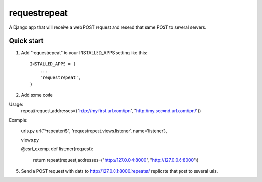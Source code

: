=====
requestrepeat
=====

A Django app that will receive a web POST request and 
resend that same POST to several servers.

Quick start
-----------

1. Add "requestrepeat" to your INSTALLED_APPS setting like this::

    INSTALLED_APPS = (
        ...
        'requestrepeat',
    )

2. Add some code

Usage:
    repeat(request,addresses=("http://my.first.url.com/ipn", "http://my.second.url.com/ipn/"))

Example:

    urls.py
    url("^repeater/$", 'requestrepeat.views.listener', name='listener'),

    views.py
    
    @csrf_exempt
    def listener(request):
        return repeat(request,addresses=("http://127.0.0.4:8000", "http://127.0.0.6:8000"))

5. Send a POST request with data to http://127.0.0.1:8000/repeater/ replicate that post to several urls.